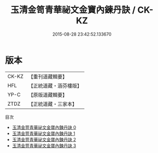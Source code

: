 #+TITLE: 玉清金笥青華祕文金寶內鍊丹訣 / CK-KZ

#+DATE: 2015-08-28 23:42:52.133670
* 版本
 |     CK-KZ|【重刊道藏輯要】|
 |       HFL|【正統道藏・涵芬樓版】|
 |      YP-C|【原版道藏輯要】|
 |      ZTDZ|【正統道藏・三家本】|
目次
 - [[file:KR5a0241_000.txt][玉清金笥青華祕文金寶內鍊丹訣 0]]
 - [[file:KR5a0241_001.txt][玉清金笥青華祕文金寶內鍊丹訣 1]]
 - [[file:KR5a0241_002.txt][玉清金笥青華祕文金寶內鍊丹訣 2]]
 - [[file:KR5a0241_003.txt][玉清金笥青華祕文金寶內鍊丹訣 3]]
